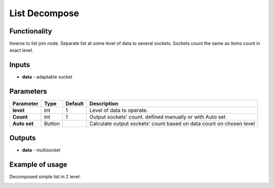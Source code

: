 List Decompose
==============

Functionality
-------------

Inverse to list join node. Separate list at some level of data to several sockets. Sockets count the same as items count in exact level.

Inputs
------

- **data** - adaptable socket

Parameters
----------

+----------------+---------------+-------------+----------------------------------------------------------+
| Parameter      | Type          | Default     | Description                                              |
+================+===============+=============+==========================================================+
| **level**      | Int           | 1           | Level of data to operate.                                |
+----------------+---------------+-------------+----------------------------------------------------------+
| **Count**      | Int           | 1           | Output sockets' count. defined manually or with Auto set |
+----------------+---------------+-------------+----------------------------------------------------------+
| **Auto set**   | Button        |             | Calculate output sockets' count based on data count on   |
|                |               |             | chosen level                                             |
+----------------+---------------+-------------+----------------------------------------------------------+

Outputs
-------

- **data** - multisocket


Example of usage
----------------

Decomposed simple list in 2 level:

.. image::  https://cloud.githubusercontent.com/assets/5783432/18610849/4b14c4fc-7d38-11e6-90ac-6dcad29b0a7d.png
